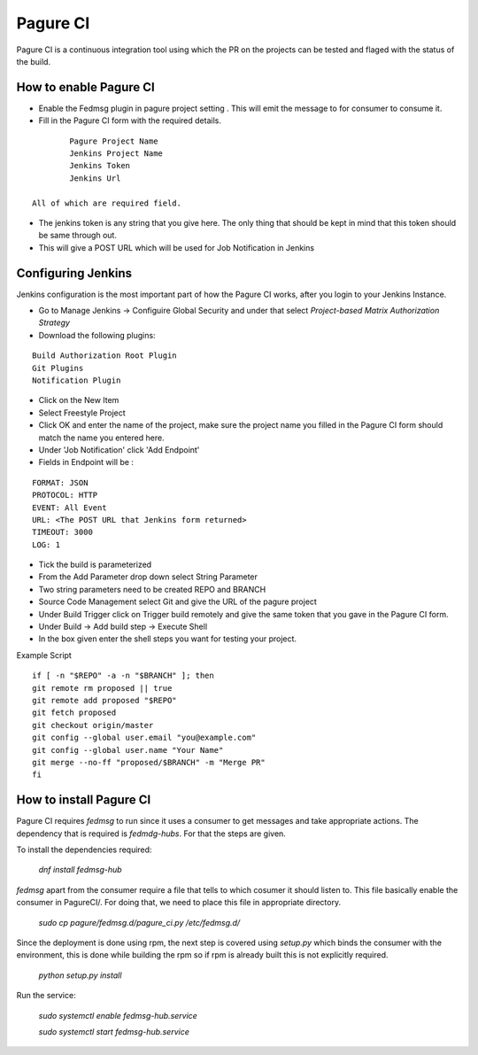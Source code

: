 =========
Pagure CI
=========

Pagure CI is a continuous integration tool using which the PR on the projects
can be tested and flaged with the status of the build.

How to enable Pagure CI
=======================

* Enable the Fedmsg plugin in pagure project setting . This will emit the message
  to for consumer to consume it.

* Fill in the Pagure CI form with the required details. 

::

		Pagure Project Name
		Jenkins Project Name
		Jenkins Token
		Jenkins Url
	
        All of which are required field.

* The jenkins token is any string that you give here. The only thing that should be
  kept in mind that  this token should be same through out.
		
* This will give a POST URL which will be used for Job Notification in Jenkins


Configuring Jenkins
===================

Jenkins configuration is the most important part of how the Pagure CI works,
after you login to your Jenkins Instance.

* Go to Manage Jenkins -> Configuire Global Security and under that select
  `Project-based Matrix Authorization Strategy`

* Download the following plugins:

::

      Build Authorization Root Plugin
      Git Plugins
      Notification Plugin


* Click on the New Item

* Select Freestyle Project

* Click OK and enter the name of the project, make sure the project name
  you filled in the Pagure CI form should match the name you entered here.

* Under 'Job Notification'  click 'Add Endpoint'

* Fields in Endpoint will be :

::

		FORMAT: JSON
		PROTOCOL: HTTP
		EVENT: All Event
		URL: <The POST URL that Jenkins form returned>
		TIMEOUT: 3000
		LOG: 1

* Tick the build is parameterized

* From the Add Parameter drop down select String Parameter

* Two string parameters need to be created REPO and BRANCH

* Source Code Management select Git  and give the URL of the pagure project

* Under Build Trigger click on Trigger build remotely and give the same token
  that you gave in the Pagure CI form.

* Under Build -> Add build step -> Execute Shell

* In the box given  enter the shell steps you want for testing your project.


Example Script

::

        if [ -n "$REPO" -a -n "$BRANCH" ]; then
        git remote rm proposed || true
        git remote add proposed "$REPO"
        git fetch proposed
        git checkout origin/master
        git config --global user.email "you@example.com"
        git config --global user.name "Your Name"
        git merge --no-ff "proposed/$BRANCH" -m "Merge PR"
        fi

How to install Pagure CI
========================

Pagure CI requires `fedmsg` to run since it uses a consumer to get messages
and take appropriate actions. The dependency that is required is `fedmdg-hubs`.
For that the steps are given.

To install the dependencies required:

	 `dnf install fedmsg-hub`

`fedmsg` apart from the consumer require a file that tells to which cosumer
it should listen to. This file basically enable the consumer in PagureCI/.
For doing that, we need to place this file in appropriate directory.

	 `sudo cp pagure/fedmsg.d/pagure_ci.py /etc/fedmsg.d/`

Since the deployment is done using rpm, the next step is covered using  `setup.py`
which binds the consumer with the environment, this is done while building the rpm
so if rpm is already built this is not explicitly required.

	`python setup.py install`

Run the service:

    `sudo systemctl enable fedmsg-hub.service`

    `sudo systemctl start fedmsg-hub.service`



